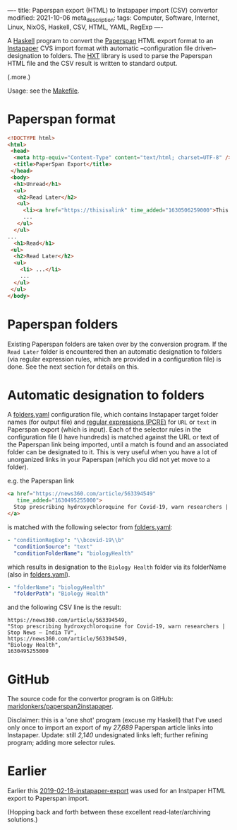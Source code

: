 ----
title: Paperspan export (HTML) to Instapaper import (CSV) convertor
modified: 2021-10-06
meta_description: 
tags: Computer, Software, Internet, Linux, NixOS, Haskell, CSV, HTML, YAML, RegExp
----

A [[https://haskell.org][Haskell]] program to convert the [[https://www.paperspan.com][Paperspan]] HTML export format to an
[[https://instapaper.com][Instapaper]] CVS import format with automatic --configuration file
driven-- designation to folders. The [[https://wiki.haskell.org/HXT][HXT]] library is used to parse the Paperspan HTML file and the CSV result is written to standard output.

(.more.)

Usage: see the [[https://github.com/maridonkers/paperspan2instapaper/blob/master/Makefile][Makefile]].

* Paperspan format
#+BEGIN_SRC html
  <!DOCTYPE html>
  <html>
   <head>
    <meta http-equiv="Content-Type" content="text/html; charset=UTF-8" />
    <title>PaperSpan Export</title>
   </head>
   <body>
    <h1>Unread</h1>
    <ul>
     <h2>Read Later</h2>
     <ul>
       <li><a href="https://thisisalink" time_added="1630506259000">This is a <i>description</i>.</a></li>
       ...
     </ul>
    </ul>
  ...
    <h1>Read</h1>
   <ul>
    <h2>Read Later</h2>
    <ul>
      <li> ...</li>
      ...
    </ul>
   </ul>
  </body>
#+END_SRC

* Paperspan folders
  Existing Paperspan folders are taken over by the conversion program. If the =Read Later= folder is encountered then an automatic designation to folders (via regular expression rules, which are provided in a configuration file) is done. See the next section for details on this.

* Automatic designation to folders
  A [[https://github.com/maridonkers/paperspan2instapaper/blob/master/folders-example.yaml][folders.yaml]]
configuration file, which contains Instapaper target folder names (for
output file) and [[https://github.com/niklongstone/regular-expression-cheat-sheet][regular expressions (PCRE)]] for =URL= or =text= in
Paperspan export (which is input). Each of the selector rules in the
configuration file (I have hundreds) is matched against the URL or
text of the Paperspan link being imported, until a match is found and
an associated folder can be designated to it. This is very useful when
you have a lot of unorganized links in your Paperspan (which you did
not yet move to a folder).

e.g. the Paperspan link

#+BEGIN_SRC html
      <a href="https://news360.com/article/563394549"
         time_added="1630495255000">
        Stop prescribing hydroxychloroquine for Covid-19, warn researchers | Stop News – India TV
      </a>
#+END_SRC

is matched with the following selector from [[https://github.com/maridonkers/paperspan2instapaper/blob/master/folders-example.yaml][folders.yaml]]:

#+BEGIN_SRC yaml
  - "conditionRegExp": "\\bcovid-19\\b"
    "conditionSource": "text"
    "conditionFolderName": "biologyHealth"
#+END_SRC

which results in designation to the =Biology Health= folder via its
folderName (also in [[https://github.com/maridonkers/paperspan2instapaper/blob/master/folders-example.yaml][folders.yaml]]).

#+BEGIN_SRC yaml
  - "folderName": "biologyHealth"
    "folderPath": "Biology Health"
#+END_SRC

and the following CSV line is the result:

#+BEGIN_SRC csv
  https://news360.com/article/563394549,
  "Stop prescribing hydroxychloroquine for Covid-19, warn researchers | Stop News – India TV",
  https://news360.com/article/563394549,
  "Biology Health",
  1630495255000
#+END_SRC

* GitHub

  The source code for the convertor program is on GitHub:
  [[https://github.com/maridonkers/paperspan2instapaper][maridonkers/paperspan2instapaper]].

Disclaimer: this is a 'one shot' program (excuse my Haskell) that I've
used only once to import an export of my /27,689/ Paperspan article
links into Instapaper. Update: still /2,140/ undesignated links left; further refining program; adding more selector rules.

* Earlier
  Earlier this [[https://photonsphere.org/posts/2019-02-18-instapaper-export.html][2019-02-18-instapaper-export]] was used for an Instpaper
  HTML export to Paperspan import.

  (Hopping back and forth between these excellent read-later/archiving
  solutions.)
